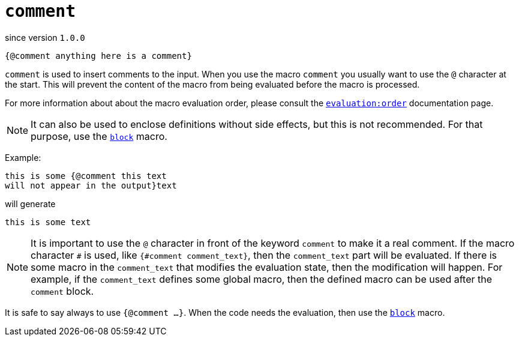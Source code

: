 
= `comment`

since version `1.0.0`


[source]
----
{@comment anything here is a comment}
----

`comment` is used to insert comments to the input.
When you use the macro `comment` you usually want to use the `@` character at the start.
This will prevent the content of the macro from being evaluated before the macro is processed.

For more information about about the macro evaluation order, please consult the <<evaluation_order,`evaluation:order`>> documentation page.

NOTE: It can also be used to enclose definitions without side effects, but this is not recommended.
For that purpose, use the <<block,`block`>> macro.

Example:

[source]
----
this is some {@comment this text
will not appear in the output}text
----

will generate

[source]
----
this is some text
----


NOTE: It is important to use the `@` character in front of the keyword `comment` to make it a real comment.
If the macro character `#` is used, like `{#comment comment_text}`, then the `comment_text` part will be evaluated.
If there is some macro in the `comment_text` that modifies the evaluation state, then the modification will happen.
For example, if the `comment_text` defines some global macro, then the defined macro can be used after the `comment` block.

It is safe to say always to use `{@comment ...}`.
When the code needs the evaluation, then use the <<block,`block`>> macro.
